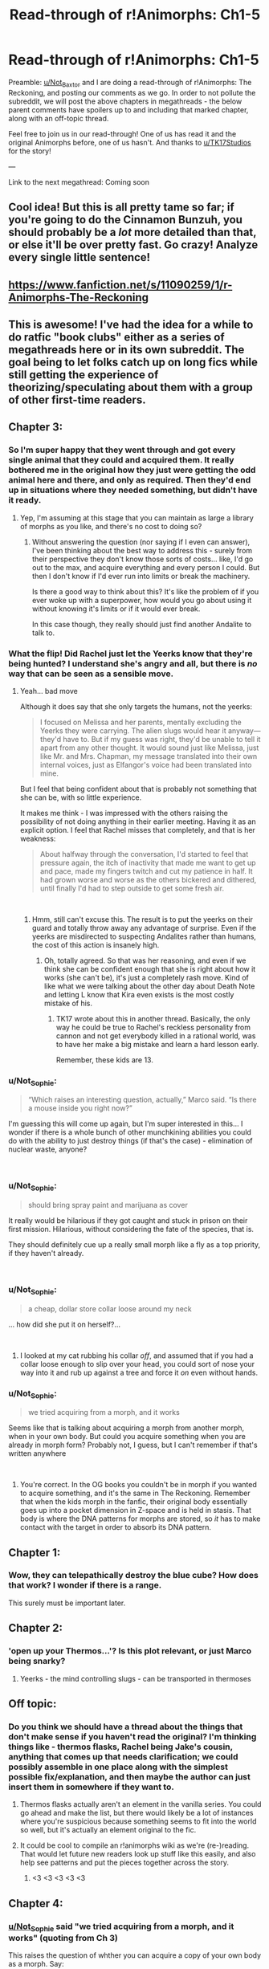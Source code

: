 #+TITLE: Read-through of r!Animorphs: Ch1-5

* Read-through of r!Animorphs: Ch1-5
:PROPERTIES:
:Author: Not_Sophie
:Score: 9
:DateUnix: 1549434136.0
:DateShort: 2019-Feb-06
:END:
Preamble: [[/u/Not_Baxtor][u/Not_Baxtor]] and I are doing a read-through of r!Animorphs: The Reckoning, and posting our comments as we go. In order to not pollute the subreddit, we will post the above chapters in megathreads - the below parent comments have spoilers up to and including that marked chapter, along with an off-topic thread.

Feel free to join us in our read-through! One of us has read it and the original Animorphs before, one of us hasn't. And thanks to [[/u/TK17Studios][u/TK17Studios]] for the story!

---

Link to the next megathread: Coming soon


** Cool idea! But this is all pretty tame so far; if you're going to do the Cinnamon Bunzuh, you should probably be a /lot/ more detailed than that, or else it'll be over pretty fast. Go crazy! Analyze every single little sentence!
:PROPERTIES:
:Author: CouteauBleu
:Score: 8
:DateUnix: 1549448982.0
:DateShort: 2019-Feb-06
:END:


** [[https://www.fanfiction.net/s/11090259/1/r-Animorphs-The-Reckoning]]
:PROPERTIES:
:Author: GeneralExtension
:Score: 3
:DateUnix: 1549496933.0
:DateShort: 2019-Feb-07
:END:


** This is awesome! I've had the idea for a while to do ratfic "book clubs" either as a series of megathreads here or in its own subreddit. The goal being to let folks catch up on long fics while still getting the experience of theorizing/speculating about them with a group of other first-time readers.
:PROPERTIES:
:Author: daytodave
:Score: 2
:DateUnix: 1549517152.0
:DateShort: 2019-Feb-07
:END:


** Chapter 3:
:PROPERTIES:
:Author: Not_Baxtor
:Score: 2
:DateUnix: 1549702581.0
:DateShort: 2019-Feb-09
:END:

*** So I'm super happy that they went through and got every single animal that they could and acquired them. It really bothered me in the original how they just were getting the odd animal here and there, and only as required. Then they'd end up in situations where they needed something, but didn't have it ready.
:PROPERTIES:
:Author: Not_Sophie
:Score: 3
:DateUnix: 1549702762.0
:DateShort: 2019-Feb-09
:END:

**** Yep, I'm assuming at this stage that you can maintain as large a library of morphs as you like, and there's no cost to doing so?
:PROPERTIES:
:Author: Not_Baxtor
:Score: 2
:DateUnix: 1549708129.0
:DateShort: 2019-Feb-09
:END:

***** Without answering the question (nor saying if I even can answer), I've been thinking about the best way to address this - surely from their perspective they don't know those sorts of costs... like, I'd go out to the max, and acquire everything and every person I could. But then I don't know if I'd ever run into limits or break the machinery.

Is there a good way to think about this? It's like the problem of if you ever woke up with a superpower, how would you go about using it without knowing it's limits or if it would ever break.

In this case though, they really should just find another Andalite to talk to.
:PROPERTIES:
:Author: Not_Sophie
:Score: 2
:DateUnix: 1549711554.0
:DateShort: 2019-Feb-09
:END:


*** What the flip! Did Rachel just let the Yeerks know that they're being hunted? I understand she's angry and all, but there is /no/ way that can be seen as a sensible move.
:PROPERTIES:
:Author: Not_Baxtor
:Score: 3
:DateUnix: 1549702824.0
:DateShort: 2019-Feb-09
:END:

**** Yeah... bad move

Although it does say that she only targets the humans, not the yeerks:

#+begin_quote
  I focused on Melissa and her parents, mentally excluding the Yeerks they were carrying. The alien slugs would hear it anyway---they'd have to. But if my guess was right, they'd be unable to tell it apart from any other thought. It would sound just like Melissa, just like Mr. and Mrs. Chapman, my message translated into their own internal voices, just as Elfangor's voice had been translated into mine.
#+end_quote

But I feel that being confident about that is probably not something that she can be, with so little experience.

It makes me think - I was impressed with the others raising the possibility of not doing anything in their earlier meeting. Having it as an explicit option. I feel that Rachel misses that completely, and that is her weakness:

#+begin_quote
  About halfway through the conversation, I'd started to feel that pressure again, the itch of inactivity that made me want to get up and pace, made my fingers twitch and cut my patience in half. It had grown worse and worse as the others bickered and dithered, until finally I'd had to step outside to get some fresh air.
#+end_quote

​
:PROPERTIES:
:Author: Not_Sophie
:Score: 2
:DateUnix: 1549706339.0
:DateShort: 2019-Feb-09
:END:

***** Hmm, still can't excuse this. The result is to put the yeerks on their guard and totally throw away any advantage of surprise. Even if the yeerks are misdirected to suspecting Andalites rather than humans, the cost of this action is insanely high.
:PROPERTIES:
:Author: Not_Baxtor
:Score: 2
:DateUnix: 1549708387.0
:DateShort: 2019-Feb-09
:END:

****** Oh, totally agreed. So that was her reasoning, and even if we think she can be confident enough that she is right about how it works (she can't be), it's just a completely rash move. Kind of like what we were talking about the other day about Death Note and letting L know that Kira even exists is the most costly mistake of his.
:PROPERTIES:
:Author: Not_Sophie
:Score: 2
:DateUnix: 1549711031.0
:DateShort: 2019-Feb-09
:END:

******* TK17 wrote about this in another thread. Basically, the only way he could be true to Rachel's reckless personality from cannon and not get everybody killed in a rational world, was to have her make a big mistake and learn a hard lesson early.

Remember, these kids are 13.
:PROPERTIES:
:Author: daytodave
:Score: 3
:DateUnix: 1549913862.0
:DateShort: 2019-Feb-11
:END:


*** u/Not_Sophie:
#+begin_quote
  “Which raises an interesting question, actually,” Marco said. “Is there a mouse inside you right now?”
#+end_quote

I'm guessing this will come up again, but I'm super interested in this... I wonder if there is a whole bunch of other munchkining abilities you could do with the ability to just destroy things (if that's the case) - elimination of nuclear waste, anyone?

​
:PROPERTIES:
:Author: Not_Sophie
:Score: 2
:DateUnix: 1549703487.0
:DateShort: 2019-Feb-09
:END:


*** u/Not_Sophie:
#+begin_quote
  should bring spray paint and marijuana as cover
#+end_quote

It really would be hilarious if they got caught and stuck in prison on their first mission. Hilarious, without considering the fate of the species, that is.

They should definitely cue up a really small morph like a fly as a top priority, if they haven't already.

​
:PROPERTIES:
:Author: Not_Sophie
:Score: 2
:DateUnix: 1549704096.0
:DateShort: 2019-Feb-09
:END:


*** u/Not_Sophie:
#+begin_quote
  a cheap, dollar store collar loose around my neck
#+end_quote

... how did she put it on herself?...

​
:PROPERTIES:
:Author: Not_Sophie
:Score: 2
:DateUnix: 1549704374.0
:DateShort: 2019-Feb-09
:END:

**** I looked at my cat rubbing his collar /off/, and assumed that if you had a collar loose enough to slip over your head, you could sort of nose your way into it and rub up against a tree and force it /on/ even without hands.
:PROPERTIES:
:Author: TK17Studios
:Score: 1
:DateUnix: 1550097064.0
:DateShort: 2019-Feb-14
:END:


*** u/Not_Sophie:
#+begin_quote
  we tried acquiring from a morph, and it works
#+end_quote

Seems like that is talking about acquiring a morph from another morph, when in your own body. But could you acquire something when you are already in morph form? Probably not, I guess, but I can't remember if that's written anywhere

​
:PROPERTIES:
:Author: Not_Sophie
:Score: 1
:DateUnix: 1549703201.0
:DateShort: 2019-Feb-09
:END:

**** You're correct. In the OG books you couldn't be in morph if you wanted to acquire something, and it's the same in The Reckoning. Remember that when the kids morph in the fanfic, their original body essentially goes up into a pocket dimension in Z-space and is held in stasis. That body is where the DNA patterns for morphs are stored, so /it/ has to make contact with the target in order to absorb its DNA pattern.
:PROPERTIES:
:Author: Quibbloboy
:Score: 2
:DateUnix: 1549788862.0
:DateShort: 2019-Feb-10
:END:


** Chapter 1:
:PROPERTIES:
:Author: Not_Baxtor
:Score: 1
:DateUnix: 1549434289.0
:DateShort: 2019-Feb-06
:END:

*** Wow, they can telepathically destroy the blue cube? How does that work? I wonder if there is a range.

This surely must be important later.
:PROPERTIES:
:Author: Not_Sophie
:Score: 2
:DateUnix: 1549436424.0
:DateShort: 2019-Feb-06
:END:


** Chapter 2:
:PROPERTIES:
:Author: Not_Sophie
:Score: 1
:DateUnix: 1549436449.0
:DateShort: 2019-Feb-06
:END:

*** 'open up your Thermos...'? Is this plot relevant, or just Marco being snarky?
:PROPERTIES:
:Author: Not_Baxtor
:Score: 3
:DateUnix: 1549436867.0
:DateShort: 2019-Feb-06
:END:

**** Yeerks - the mind controlling slugs - can be transported in thermoses
:PROPERTIES:
:Author: Not_Sophie
:Score: 2
:DateUnix: 1549438455.0
:DateShort: 2019-Feb-06
:END:


** Off topic:
:PROPERTIES:
:Author: Not_Sophie
:Score: 1
:DateUnix: 1549436674.0
:DateShort: 2019-Feb-06
:END:

*** Do you think we should have a thread about the things that don't make sense if you haven't read the original? I'm thinking things like - thermos flasks, Rachel being Jake's cousin, anything that comes up that needs clarification; we could possibly assemble in one place along with the simplest possible fix/explanation, and then maybe the author can just insert them in somewhere if they want to.
:PROPERTIES:
:Author: Not_Sophie
:Score: 4
:DateUnix: 1549436797.0
:DateShort: 2019-Feb-06
:END:

**** Thermos flasks actually aren't an element in the vanilla series. You could go ahead and make the list, but there would likely be a lot of instances where you're suspicious because something seems to fit into the world so well, but it's actually an element original to the fic.
:PROPERTIES:
:Author: Quibbloboy
:Score: 3
:DateUnix: 1549503754.0
:DateShort: 2019-Feb-07
:END:


**** It could be cool to compile an r!animorphs wiki as we're (re-)reading. That would let future new readers look up stuff like this easily, and also help see patterns and put the pieces together across the story.
:PROPERTIES:
:Author: daytodave
:Score: 3
:DateUnix: 1549517365.0
:DateShort: 2019-Feb-07
:END:

***** <3 <3 <3 <3 <3
:PROPERTIES:
:Author: TK17Studios
:Score: 2
:DateUnix: 1549591292.0
:DateShort: 2019-Feb-08
:END:


** Chapter 4:
:PROPERTIES:
:Author: Not_Baxtor
:Score: 1
:DateUnix: 1549707465.0
:DateShort: 2019-Feb-09
:END:

*** [[/u/Not_Sophie][u/Not_Sophie]] said "we tried acquiring from a morph, and it works" (quoting from Ch 3)

This raises the question of whther you can acquire a copy of your own body as a morph. Say:

1. Cassie and Jake acquire each other's bodies as morphs
2. Cassie acquires her own body as a morph from Jake, morphed as Cassie
3. Cassie can morph her own body whenever required, say to heal an injury while maintaing her appearance as Cassie

A bit late, but this would have helped when paralysed in the car
:PROPERTIES:
:Author: Not_Baxtor
:Score: 3
:DateUnix: 1549707827.0
:DateShort: 2019-Feb-09
:END:

**** That's an amazing idea :) Hold on to that
:PROPERTIES:
:Author: Not_Sophie
:Score: 2
:DateUnix: 1549709596.0
:DateShort: 2019-Feb-09
:END:


*** Surely all the powers we've seen so far confer immortality
:PROPERTIES:
:Author: Not_Baxtor
:Score: 2
:DateUnix: 1549712110.0
:DateShort: 2019-Feb-09
:END:

**** How so?
:PROPERTIES:
:Author: Not_Sophie
:Score: 1
:DateUnix: 1549713384.0
:DateShort: 2019-Feb-09
:END:


*** It seems that the thought-speak power can be used to make suggestions to people in their own internal voice. If this is correct, this is pretty damn powerful - especially for controlling the minds of other humans who have no possible way of conceiving the existence of such a power. Although it might send people crazy if used too much.

And how does the thought-speak power interact with a human controlled by a yeerk? Could Cassie have used it to support her mom when her mom was fighting the yeerk for control of her own mind?
:PROPERTIES:
:Author: Not_Baxtor
:Score: 1
:DateUnix: 1549709349.0
:DateShort: 2019-Feb-09
:END:

**** Especially if used at "really low volume" - that's got to make some people think it's their own mind

Re: Interaction - Yeah, there was a quote I put [[https://www.reddit.com/r/rational/comments/annxah/readthrough_of_ranimorphs_ch15/eg2wvnd/][here about that]]
:PROPERTIES:
:Author: Not_Sophie
:Score: 1
:DateUnix: 1549710244.0
:DateShort: 2019-Feb-09
:END:


*** When the yeerk was crawling up Cassie's neck into her ear, could she have acquired it as a morph? This would have been a total game-changer. Not sure of all the implications. Though one interesting question is what would happen if one of the kids in yeerk form invaded another human being controlled by a yeerk. Would that kid acquire all the thoughts and knowledge of the yeerk, as well as the human host?
:PROPERTIES:
:Author: Not_Baxtor
:Score: 1
:DateUnix: 1549710103.0
:DateShort: 2019-Feb-09
:END:


*** u/Not_Sophie:
#+begin_quote
  The last thing I wanted to do was listen to empty reassurances about God's plan
#+end_quote

I don't know if any of the main characters are Christian, Muslim, or another androcentric* religion, but you really have to feel for them if they've just had their religious beliefs shaken by a spaceship. But hey, maybe they've got bigger fish to fry.

* I couldn't find the name for centered around humans. Andro- works? Geo- ?
:PROPERTIES:
:Author: Not_Sophie
:Score: 1
:DateUnix: 1549712446.0
:DateShort: 2019-Feb-09
:END:

**** anthropocentrism
:PROPERTIES:
:Author: eroticas
:Score: 2
:DateUnix: 1549741694.0
:DateShort: 2019-Feb-09
:END:
